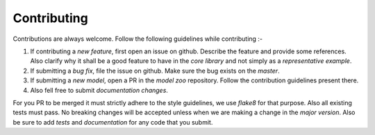 Contributing
============

Contributions are always welcome. Follow the following guidelines while contributing :-

1. If contributing a `new feature`, first open an issue on github. Describe the feature and provide some references. Also clarify why it shall be a good feature to have in the `core library` and not simply as a `representative example`.
2. If submitting a `bug fix`, file the issue on github. Make sure the bug exists on the `master`.
3. If submitting a `new model`, open a PR in the `model zoo` repository. Follow the contribution guidelines present there.
4. Also fell free to submit `documentation changes`.

For you PR to be merged it must strictly adhere to the style guidelines, we use `flake8` for that purpose. Also all existing tests must pass. No breaking changes will be accepted unless when we are making a change in the `major version`. Also be sure to add `tests` and `documentation` for any code that you submit.
